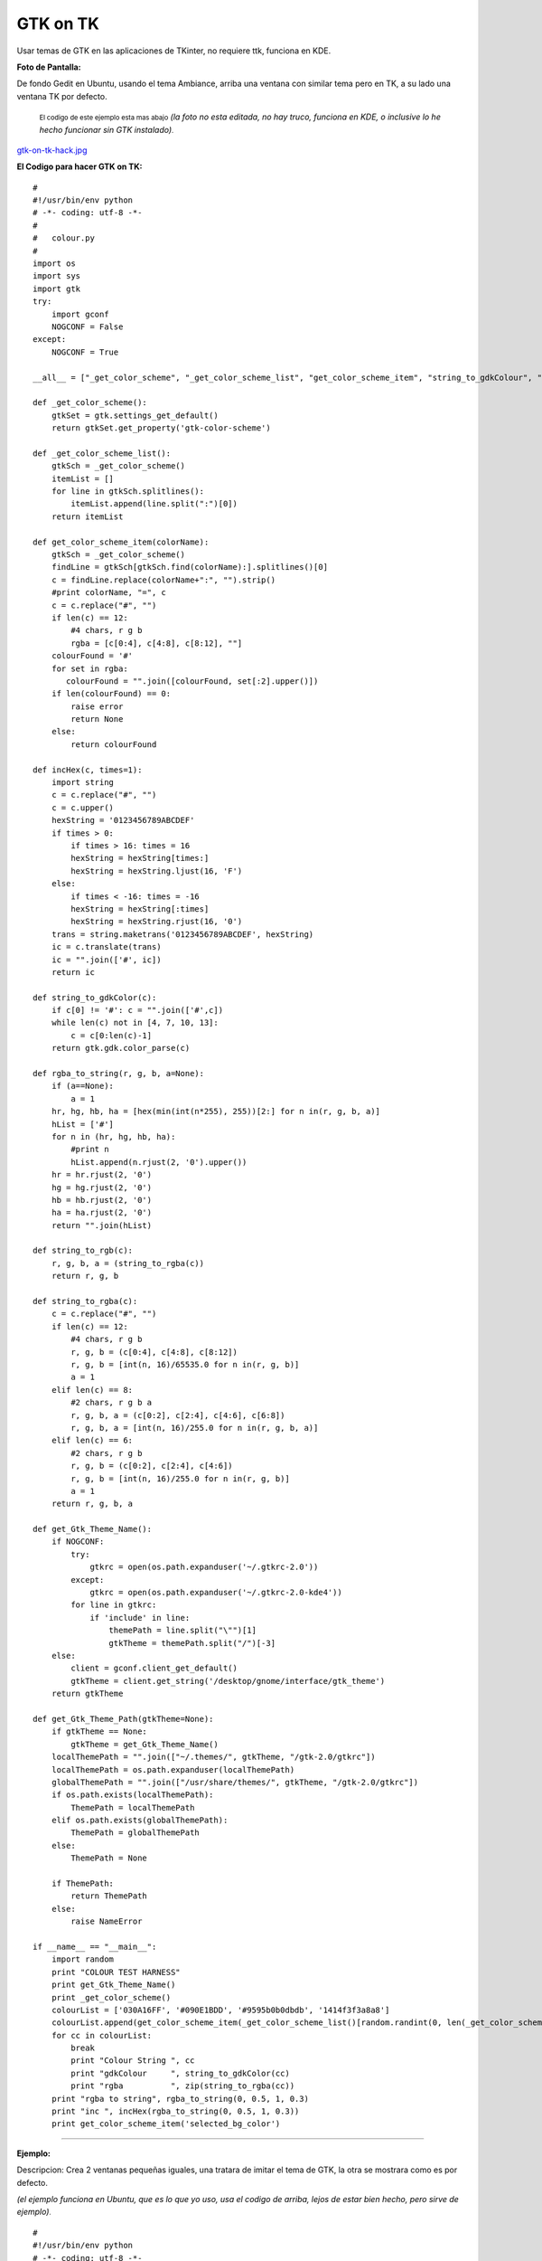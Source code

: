 
GTK on TK
=========

.. role:: small
   :class: small


Usar temas de GTK en las aplicaciones de TKinter, no requiere ttk, funciona en KDE.

**Foto de Pantalla:**

De fondo Gedit en Ubuntu, usando el tema Ambiance, arriba una ventana con similar tema pero en TK, a su lado una ventana TK por defecto.

  :small:`El codigo de este ejemplo esta mas abajo` *(la foto no esta editada, no hay truco, funciona en KDE, o inclusive lo he hecho funcionar sin GTK instalado)*:small:`.`

`gtk-on-tk-hack.jpg </images/GTKonTK/gtk-on-tk-hack.jpg>`_

**El Codigo para hacer GTK on TK:**

::

    #
    #!/usr/bin/env python
    # -*- coding: utf-8 -*-
    #
    #   colour.py
    #
    import os
    import sys
    import gtk
    try:
        import gconf
        NOGCONF = False
    except:
        NOGCONF = True

    __all__ = ["_get_color_scheme", "_get_color_scheme_list", "get_color_scheme_item", "string_to_gdkColour", "string_to_rgba", "get_Gtk_Theme_Name", "get_Gtk_Theme_Path"]

    def _get_color_scheme():
        gtkSet = gtk.settings_get_default()
        return gtkSet.get_property('gtk-color-scheme')

    def _get_color_scheme_list():
        gtkSch = _get_color_scheme()
        itemList = []
        for line in gtkSch.splitlines():
            itemList.append(line.split(":")[0])
        return itemList

    def get_color_scheme_item(colorName):
        gtkSch = _get_color_scheme()
        findLine = gtkSch[gtkSch.find(colorName):].splitlines()[0]
        c = findLine.replace(colorName+":", "").strip()
        #print colorName, "=", c
        c = c.replace("#", "")
        if len(c) == 12:
            #4 chars, r g b
            rgba = [c[0:4], c[4:8], c[8:12], ""]
        colourFound = '#'
        for set in rgba:
           colourFound = "".join([colourFound, set[:2].upper()])
        if len(colourFound) == 0:
            raise error
            return None
        else:
            return colourFound

    def incHex(c, times=1):
        import string
        c = c.replace("#", "")
        c = c.upper()
        hexString = '0123456789ABCDEF'
        if times > 0:
            if times > 16: times = 16
            hexString = hexString[times:]
            hexString = hexString.ljust(16, 'F')
        else:
            if times < -16: times = -16
            hexString = hexString[:times]
            hexString = hexString.rjust(16, '0')
        trans = string.maketrans('0123456789ABCDEF', hexString)
        ic = c.translate(trans)
        ic = "".join(['#', ic])
        return ic

    def string_to_gdkColor(c):
        if c[0] != '#': c = "".join(['#',c])
        while len(c) not in [4, 7, 10, 13]:
            c = c[0:len(c)-1]
        return gtk.gdk.color_parse(c)

    def rgba_to_string(r, g, b, a=None):
        if (a==None):
            a = 1
        hr, hg, hb, ha = [hex(min(int(n*255), 255))[2:] for n in(r, g, b, a)]
        hList = ['#']
        for n in (hr, hg, hb, ha):
            #print n
            hList.append(n.rjust(2, '0').upper())
        hr = hr.rjust(2, '0')
        hg = hg.rjust(2, '0')
        hb = hb.rjust(2, '0')
        ha = ha.rjust(2, '0')
        return "".join(hList)

    def string_to_rgb(c):
        r, g, b, a = (string_to_rgba(c))
        return r, g, b

    def string_to_rgba(c):
        c = c.replace("#", "")
        if len(c) == 12:
            #4 chars, r g b
            r, g, b = (c[0:4], c[4:8], c[8:12])
            r, g, b = [int(n, 16)/65535.0 for n in(r, g, b)]
            a = 1
        elif len(c) == 8:
            #2 chars, r g b a
            r, g, b, a = (c[0:2], c[2:4], c[4:6], c[6:8])
            r, g, b, a = [int(n, 16)/255.0 for n in(r, g, b, a)]
        elif len(c) == 6:
            #2 chars, r g b
            r, g, b = (c[0:2], c[2:4], c[4:6])
            r, g, b = [int(n, 16)/255.0 for n in(r, g, b)]
            a = 1
        return r, g, b, a

    def get_Gtk_Theme_Name():
        if NOGCONF:
            try:
                gtkrc = open(os.path.expanduser('~/.gtkrc-2.0'))
            except:
                gtkrc = open(os.path.expanduser('~/.gtkrc-2.0-kde4'))
            for line in gtkrc:
                if 'include' in line:
                    themePath = line.split("\"")[1]
                    gtkTheme = themePath.split("/")[-3]
        else:
            client = gconf.client_get_default()
            gtkTheme = client.get_string('/desktop/gnome/interface/gtk_theme')
        return gtkTheme

    def get_Gtk_Theme_Path(gtkTheme=None):
        if gtkTheme == None:
            gtkTheme = get_Gtk_Theme_Name()
        localThemePath = "".join(["~/.themes/", gtkTheme, "/gtk-2.0/gtkrc"])
        localThemePath = os.path.expanduser(localThemePath)
        globalThemePath = "".join(["/usr/share/themes/", gtkTheme, "/gtk-2.0/gtkrc"])
        if os.path.exists(localThemePath):
            ThemePath = localThemePath
        elif os.path.exists(globalThemePath):
            ThemePath = globalThemePath
        else:
            ThemePath = None

        if ThemePath:
            return ThemePath
        else:
            raise NameError

    if __name__ == "__main__":
        import random
        print "COLOUR TEST HARNESS"
        print get_Gtk_Theme_Name()
        print _get_color_scheme()
        colourList = ['030A16FF', '#090E1BDD', '#9595b0b0dbdb', '1414f3f3a8a8']
        colourList.append(get_color_scheme_item(_get_color_scheme_list()[random.randint(0, len(_get_color_scheme_list())-1)]))
        for cc in colourList:
            break
            print "Colour String ", cc
            print "gdkColour     ", string_to_gdkColor(cc)
            print "rgba          ", zip(string_to_rgba(cc))
        print "rgba to string", rgba_to_string(0, 0.5, 1, 0.3)
        print "inc ", incHex(rgba_to_string(0, 0.5, 1, 0.3))
        print get_color_scheme_item('selected_bg_color')


-------------------------



**Ejemplo:**

Descripcion: Crea 2 ventanas pequeñas iguales, una tratara de imitar el tema de GTK, la otra se mostrara como es por defecto.

*(el ejemplo funciona en Ubuntu, que es lo que yo uso, usa el codigo de arriba, lejos de estar bien hecho, pero sirve de ejemplo)*:small:`.`

::

    #
    #!/usr/bin/env python
    # -*- coding: utf-8 -*-
    #
    #import this
    #import antigravity
    import colour  # <-------Aca esta la magia
    import tkFont
    from Tkinter import *
    #
    root = Tk()
    root.title('GTK Themes on TK: Demo')
    root.wm_attributes("-alpha", 1)
    root.focus()
    root.resizable(0, 0)
    # Muestra informacion
    print " GTK-On-TK Theme Hack:"
    print " I will try to mimic: "+colour.get_Gtk_Theme_Name()+" GTK Theme"
    print " By Parsing the file: "+colour.get_Gtk_Theme_Path()
    print " This is not perfect, if you are on KDE install QTCurve... "
    # Menubar con GTK
    menubar = Menu(root, bd=0, relief=FLAT, fg=str(colour.get_color_scheme_item('base_color')), bg=str(colour.get_color_scheme_item('text_color')), activebackground=str(colour.get_color_scheme_item('selected_bg_color')), activeforeground=str(colour.get_color_scheme_item('text_color')))
    filemenu = Menu(menubar, tearoff=0, bd=0, relief=FLAT, fg=str(colour.get_color_scheme_item('base_color')), bg=str(colour.get_color_scheme_item('text_color')), activebackground=str(colour.get_color_scheme_item('selected_bg_color')), activeforeground=str(colour.get_color_scheme_item('text_color')))
    filemenu.add_command(label="Nuevo", state='disabled')
    filemenu.add_separator()
    filemenu.add_command(label="Cerrar ✗", command= lambda: root.destroy())
    menubar.add_cascade(label="Archivo", menu=filemenu)
    root.config(menu=menubar)
    # GUI con GTK
    root.config(bg=str(colour.get_color_scheme_item('base_color')))
    labl1 = Label(root, text="Soy una ventana con Tema GTK", font=("Times", 12, 'bold'), bd=0, relief=FLAT, bg=str(colour.get_color_scheme_item('base_color')), fg=str(colour.get_color_scheme_item('text_color')), activebackground=str(colour.get_color_scheme_item('selected_bg_color')), activeforeground=str(colour.get_color_scheme_item('text_color')))
    labl1.pack(side=TOP, expand='YES', fill='x', pady=10, padx=20)
    button = Button(root, text="Soy Linda!", fg=str(colour.get_color_scheme_item('text_color')), bd=0, relief=FLAT, bg=str(colour.get_color_scheme_item('base_color')),  activebackground=str(colour.get_color_scheme_item('selected_bg_color')), activeforeground=str(colour.get_color_scheme_item('text_color')))
    button.pack(side=BOTTOM, pady=10, padx=10)
    # la misma GUI pero como es por defecto
    toplevel = Toplevel()
    menubarz = Menu(toplevel)
    filemenuz = Menu(toplevel, tearoff=0)
    filemenuz.add_command(label="Nuevo", state='disabled')
    filemenuz.add_separator()
    filemenuz.add_command(label="Cerrar ✗", command= lambda: root.destroy())
    menubarz.add_cascade(label="Archivo", menu=filemenuz)
    toplevel.config(menu=menubarz)
    labl2 = Label(toplevel, text="Soy una ventana SIN Tema GTK")
    labl2.pack(side=TOP, expand='YES', fill='x', pady=10, padx=20)
    button2 = Button(toplevel, text="Soy Fea!")
    button2.pack(side=BOTTOM, pady=10, padx=10)
    # Le pongo fuente de Ubuntu (se puede omitir)
    menubar.config(font=("ubuntu", 10, "normal", "roman") )
    labl1.config(font=("ubuntu", 10, "bold", "roman") )
    filemenu.config(font=("ubuntu", 10, "normal", "roman") )
    button.config(font=("ubuntu", 10, "bold", "roman") )
    #
    root.mainloop()


Comentario personal:

*Es mas bonito que TTK  🙂  Como sea, la idea es aprovechar que en Linux TODO es un archivo, la magia esta en parsear.*

Comentarios
-----------

Alejandro Autalan
~~~~~~~~~~~~~~~~~

Me gusto esta idea de usar los temas de gtk en tkinter. Pero tener que especificar el estilo de cada widget es un poco tedioso :). Asi que a continuación va una variante de la receta.

Ventajas:

* No es necesario especificar el estilo de cada widget al crearlos.

Desventajas:

* Requiere PyGtk_.

* No funciona con ttk.

Probado con python 2.6 y PyGtk_ 2.17

::

    # -*- coding: utf-8 -*-

    #
    # colour.py
    #

    __all__ = ['apply_gtk_theme']

    import tkFont as tkfont

    HAS_GTK = False
    try:
        import gtk
        HAS_GTK = True
    except:
        pass

    def _get_color_scheme():
        gtkSet = gtk.settings_get_default()
        return gtkSet.get_property('gtk-color-scheme')

    def get_color_scheme_item(colorName):
        gtkSch = _get_color_scheme()
        findLine = ''
        for l in gtkSch.splitlines():
            if l.startswith(colorName):
                findLine = l
                break
        c = findLine.replace(colorName+":", "").strip()
        c = c.replace("#", "")
        rgba = []
        if len(c) == 12:
            rgba = [c[0:4], c[4:8], c[8:12], ""]
        colourFound = '#'
        for set in rgba:
           colourFound = "".join([colourFound, set[:2].upper()])
        if len(colourFound) == 0:
            raise error
            return None
        else:
            return colourFound


    tk_fonts = {}
    tk_font_families= None

    def get_tk_font(font_desc):
        """Crea una fuente tk"""

        global tk_font_families
        global tk_fonts

        if tk_font_families is None:
            tk_font_families = tkfont.families()
        font = None
        if font_desc in tk_fonts:
            font = tk_fonts[font_desc]
        else:
            family = 'Helvetica'
            for x in tk_font_families:
                if x in font_desc:
                    family = x
            s = font_desc.split()
            size = s[-1]
            lower = font_desc.lower()
            weight = 'normal'
            slant = 'roman'
            if 'bold' in lower:
                weight = 'bold'
            if 'italic' in lower:
                slant='italic'
            #print '%s, %s, %s, %s' % (family, weight, slant, size)
            f = tkfont.Font(family=family, size=size, weight=weight, slant=slant )
            tk_fonts[font_desc]= font = f
        return font


    #gtk_states = [gtk.STATE_NORMAL, gtk.STATE_PRELIGHT, gtk.STATE_ACTIVE, gtk.STATE_SELECTED, gtk.STATE_INSENSITIVE]

    def get_tk_styles():
        """Toma los estilos de Gtk y los "traduce" a estilos tk."""
        tk_styles = {}

        style = gtk.rc_get_style_by_paths(gtk.settings_get_default(),
            '*<GtkLabel>*', '<GtkLabel>', gtk.Label)
        c = {
            'foreground': str(style.text[gtk.STATE_NORMAL]),
            'background': str(style.bg[gtk.STATE_NORMAL]),
            'activeForeground': str(style.text[gtk.STATE_SELECTED]),
            'activeBackground': str(style.bg[gtk.STATE_SELECTED]),
            'font': get_tk_font(str(style.font_desc)),
        }
        tk_styles['Label'] = label = c
        tk_styles['Message'] = c

        style = gtk.rc_get_style_by_paths(gtk.settings_get_default(),
            '*<GtkEntry>*', 'GtkEntry', gtk.Entry)
        c = {
            'foreground': str(style.text[gtk.STATE_NORMAL]),
            'background': get_color_scheme_item('base_color'),
            'selectForeground': str(style.text[gtk.STATE_SELECTED]),
            'selectBackground': str(style.bg[gtk.STATE_SELECTED]),
            'activeForeground': str(style.bg[gtk.STATE_NORMAL]),
            'activeBackground': str(style.bg[gtk.STATE_SELECTED]),
            'font': get_tk_font(str(style.font_desc)),
        }
        tk_styles['Entry'] = c
        tk_styles['Text'] = c
        tk_styles['Spinbox'] = c

        style = gtk.rc_get_style_by_paths(gtk.settings_get_default(),
            '*<GtkMenuBar>*', 'GtkMenuBar', gtk.MenuBar)
        c = {
            'foreground': str(style.text[gtk.STATE_NORMAL]),
            'background': str(style.bg[gtk.STATE_NORMAL]),
            'activeForeground': str(style.text[gtk.STATE_SELECTED]),
            'activeBackground': str(style.bg[gtk.STATE_SELECTED]),
            'font': get_tk_font(str(style.font_desc)),
        }
        tk_styles['Menu'] = c

        style = gtk.rc_get_style_by_paths(gtk.settings_get_default(),
            '*<GtkButton>*', 'GtkButton', gtk.Button)
        c = {
            'foreground': str(style.text[gtk.STATE_NORMAL]),
            'background': str(style.bg[gtk.STATE_NORMAL]),
            'activeForeground': str(style.text[gtk.STATE_SELECTED]),
            'activeBackground': str(style.bg[gtk.STATE_SELECTED]),
            'font': get_tk_font(str(style.font_desc)),
        }
        tk_styles['Button'] = c
        tk_styles['OptionMenu'] = c

        style = gtk.rc_get_style_by_paths(gtk.settings_get_default(),
            '*<GtkCheck>*', 'GtkCheck', gtk.CheckButton)
        c = {
            'foreground': label['foreground'],
            'background': label['background'],
            'activeForeground': str(style.text[gtk.STATE_SELECTED]),
            'activeBackground': str(style.bg[gtk.STATE_SELECTED]),
            'selectColor': str(style.bg[gtk.STATE_SELECTED]),
            'font': get_tk_font(str(style.font_desc)),
        }
        tk_styles['Checkbutton'] = c

        style = gtk.rc_get_style_by_paths(gtk.settings_get_default(),
            '*<GtkRadio>*', 'GtkRadio', gtk.RadioButton)
        c = {
            'foreground': label['foreground'],
            'background': label['background'],
            'activeForeground': str(style.text[gtk.STATE_SELECTED]),
            'activeBackground': str(style.bg[gtk.STATE_SELECTED]),
            'selectColor': str(style.bg[gtk.STATE_SELECTED]),
            'font': get_tk_font(str(style.font_desc)),
        }
        tk_styles['Radiobutton'] = c

        style = gtk.rc_get_style_by_paths(gtk.settings_get_default(),
            '*<GtkList>*', 'GtkList', gtk.List)
        c = {
            'foreground': str(style.text[gtk.STATE_NORMAL]),
            'background': str(style.bg[gtk.STATE_NORMAL]),
            'activeForeground': str(style.text[gtk.STATE_SELECTED]),
            'activeBackground': str(style.bg[gtk.STATE_SELECTED]),
            'selectForeground': str(style.text[gtk.STATE_SELECTED]),
            'selectBackground': str(style.bg[gtk.STATE_SELECTED]),
            'font': get_tk_font(str(style.font_desc)),
        }
        tk_styles['Listbox'] = c

        style = gtk.rc_get_style_by_paths(gtk.settings_get_default(),
            '*<GtkScrollbar>*', 'GtkScrollbar', gtk.Scrollbar)
        c = {
            'foreground': str(style.text[gtk.STATE_NORMAL]),
            'background': str(style.bg[gtk.STATE_NORMAL]),
            'activeForeground': str(style.text[gtk.STATE_SELECTED]),
            'activeBackground': str(style.bg[gtk.STATE_SELECTED]),
            'troughColor': str(style.bg[gtk.STATE_ACTIVE]),
            'font': get_tk_font(str(style.font_desc)),
        }
        tk_styles['Scrollbar'] = c
        tk_styles['Scale'] = c

        return tk_styles


    def apply_gtk_theme_real(w):
        tk_style = get_tk_styles()
        bg_color = get_color_scheme_item('bg_color')
        selected_bg_color = get_color_scheme_item('selected_bg_color')
        patterns = (
            ('*Frame*background', bg_color),

            ('*Menu*foreground', tk_style['Menu']['foreground']),
            ('*Menu*background', tk_style['Menu']['background']),
            ('*Menu*activeBackground', tk_style['Menu']['activeBackground']),
            ('*Menu*activeForeground', tk_style['Menu']['activeForeground']),
            ('*Menu*font', tk_style['Menu']['font']),
            ('*Menu*highlightBackground', bg_color),
            ('*Menu*highlightColor', selected_bg_color),

            ('*Button*foreground', tk_style['Button']['foreground']),
            ('*Button*background', tk_style['Button']['background']),
            ('*Button*activeBackground', tk_style['Button']['activeBackground']),
            ('*Button*activeForeground', tk_style['Button']['activeForeground']),
            ('*Button*font', tk_style['Button']['font']),
            ('*Button*highlightBackground', bg_color),
            ('*Button*highlightColor', selected_bg_color),

            ('*Label*foreground', tk_style['Label']['foreground']),
            ('*Label*background', tk_style['Label']['background']),
            ('*Label*activeBackground', tk_style['Label']['activeBackground']),
            ('*Label*activeForeground', tk_style['Label']['activeForeground']),
            ('*Label*font', tk_style['Label']['font']),
            ('*Label*highlightBackground', bg_color),
            ('*Label*highlightColor', selected_bg_color),

            ('*Message*foreground', tk_style['Message']['foreground']),
            ('*Message*background', tk_style['Message']['background']),
            ('*Message*activeBackground', tk_style['Message']['activeBackground']),
            ('*Message*activeForeground', tk_style['Message']['activeForeground']),
            ('*Message*font', tk_style['Message']['font']),
            ('*Message*highlightBackground', bg_color),
            ('*Message*highlightColor', selected_bg_color),

            ('*Checkbutton*foreground', tk_style['Checkbutton']['foreground']),
            ('*Checkbutton*background', tk_style['Checkbutton']['background']),
            ('*Checkbutton*activeBackground', tk_style['Checkbutton']['activeBackground']),
            ('*Checkbutton*activeForeground', tk_style['Checkbutton']['activeForeground']),
            ('*Checkbutton*selectColor', tk_style['Checkbutton']['selectColor']),
            ('*Checkbutton*font', tk_style['Checkbutton']['font']),
            ('*Checkbutton*highlightBackground', bg_color),
            ('*Checkbutton*highlightColor', selected_bg_color),

            ('*Radiobutton*foreground', tk_style['Radiobutton']['foreground']),
            ('*Radiobutton*background', tk_style['Radiobutton']['background']),
            ('*Radiobutton*activeBackground', tk_style['Radiobutton']['activeBackground']),
            ('*Radiobutton*activeForeground', tk_style['Radiobutton']['activeForeground']),
            ('*Radiobutton*selectColor', tk_style['Radiobutton']['selectColor']),
            ('*Radiobutton*font', tk_style['Radiobutton']['font']),
            ('*Radiobutton*highlightBackground', bg_color),
            ('*Radiobutton*highlightColor', selected_bg_color),

            ('*Entry*foreground', tk_style['Entry']['foreground']),
            ('*Entry*background', tk_style['Entry']['background']),
            ('*Entry*selectForeground', tk_style['Entry']['selectForeground']),
            ('*Entry*selectBackground', tk_style['Entry']['selectBackground']),
            ('*Entry*font', tk_style['Entry']['font']),
            ('*Entry*highlightBackground', bg_color),
            ('*Entry*highlightColor', selected_bg_color),
            ('*Entry*insertBackground', tk_style['Entry']['foreground']),

            ('*Text*foreground', tk_style['Text']['foreground']),
            ('*Text*background', tk_style['Text']['background']),
            ('*Text*selectForeground', tk_style['Text']['selectForeground']),
            ('*Text*selectBackground', tk_style['Text']['selectBackground']),
            ('*Text*font', tk_style['Text']['font']),
            ('*Text*highlightBackground', bg_color),
            ('*Text*highlightColor', selected_bg_color),
            ('*Text*insertBackground', tk_style['Text']['foreground']),

            ('*Spinbox*foreground', tk_style['Spinbox']['foreground']),
            ('*Spinbox*background', tk_style['Spinbox']['background']),
            ('*Spinbox*selectForeground', tk_style['Spinbox']['selectForeground']),
            ('*Spinbox*selectBackground', tk_style['Spinbox']['selectBackground']),
            ('*Spinbox*font', tk_style['Spinbox']['font']),
            ('*Spinbox*highlightBackground', bg_color),
            ('*Spinbox*highlightColor', selected_bg_color),
            ('*Spinbox*insertBackground', tk_style['Spinbox']['foreground']),

            ('*Menubutton.foreground', tk_style['OptionMenu']['foreground']),
            ('*Menubutton.background', tk_style['OptionMenu']['background']),
            ('*Menubutton.activeBackground', tk_style['OptionMenu']['activeBackground']),
            ('*Menubutton.activeForeground', tk_style['OptionMenu']['activeForeground']),
            ('*Menubutton.font', tk_style['OptionMenu']['font']),
            ('*Menubutton*highlightBackground', tk_style['OptionMenu']['background']),
            ('*Menubutton*highlightColor', tk_style['OptionMenu']['activeForeground']),

            ('*Listbox*foreground', tk_style['Listbox']['foreground']),
            ('*Listbox*background', tk_style['Listbox']['background']),
            ('*Listbox*activeBackground', tk_style['Listbox']['activeBackground']),
            ('*Listbox*activeForeground', tk_style['Listbox']['activeForeground']),
            ('*Listbox*selectBackground', tk_style['Listbox']['selectBackground']),
            ('*Listbox*selectForeground', tk_style['Listbox']['selectForeground']),
            ('*Listbox*font', tk_style['Listbox']['font']),
            ('*Listbox*highlightBackground', bg_color),
            ('*Listbox*highlightColor', selected_bg_color),

            ('*Scrollbar*foreground', tk_style['Scrollbar']['foreground']),
            ('*Scrollbar*background', tk_style['Scrollbar']['background']),
            ('*Scrollbar*activeBackground', tk_style['Scrollbar']['activeBackground']),
            ('*Scrollbar*activeForeground', tk_style['Scrollbar']['activeForeground']),
            ('*Scrollbar*troughColor', tk_style['Scrollbar']['troughColor']),
            ('*Scrollbar*highlightBackground', bg_color),
            ('*Scrollbar*highlightColor', selected_bg_color),

            ('*Scale*foreground', tk_style['Scale']['foreground']),
            ('*Scale*background', tk_style['Scale']['background']),
            ('*Scale*activeBackground', tk_style['Scale']['activeBackground']),
            ('*Scale*activeForeground', tk_style['Scale']['activeForeground']),
            ('*Scale*troughColor', tk_style['Scale']['troughColor']),
            ('*Scale*font', tk_style['Scale']['font']),
            ('*Scale*highlightBackground', bg_color),
            ('*Scale*highlightColor', selected_bg_color),
        )
        #w.option_add('pattern',value, priority)
        for p, v in patterns:
            w.option_add(p, v)

    def apply_gtk_theme_noop(w):
        #No gtk installed
        pass

    apply_gtk_theme = apply_gtk_theme_noop
    if HAS_GTK:
        apply_gtk_theme = apply_gtk_theme_real


**Ejemplo:**

Descripcion: Crea 2 ventanas pequeñas iguales, una tratara de imitar el tema de GTK, la otra se mostrara como es por defecto.

::

    #!/usr/bin/env python2
    #-*- coding:utf-8 -*-

    #
    # test.py
    #

    import Tkinter as tk
    import colour

    class GtkOnTkApp(tk.Frame):
        '''Gtk on tk test"'''

        def __entry_scrollHandler(self, *L):
            op, howMany = L[0], L[1]
            if op == "scroll":
                units = L[2]
                self.entry.xview_scroll ( howMany, units )
            elif op == "moveto":
                self.entry.xview_moveto ( howMany )


        def __init__(self, master, title):
            tk.Frame.__init__(self, master)
            root = self.winfo_toplevel()

            o = tk.Label(self, text="Label: " + title)
            o.pack(side='top', pady=2)

            o = tk.Button(self, text="Button")
            o.pack(side='top', pady=2)

            self.entry = o = tk.Entry(self)
            o.insert('end', 'Entry + Scrollbar ' * 10)
            o.pack(side='top', pady=2)

            o = tk.Scrollbar(self,orient='horizontal', command=self.__entry_scrollHandler)
            o.pack(side='top', fill='x', pady=2)
            self.entry.configure(xscrollcommand=o.set)

            o = tk.Spinbox(self, from_=0, to=50)
            o.pack(side='top', pady=2)

            opciones = ('OptionMenu', 'Opcion2', 'Opcion3')
            self.ovar = tk.StringVar()
            self.ovar.set(opciones[0])
            o = tk.OptionMenu(self, self.ovar, *opciones)
            o.pack(side='top', pady=2)

            self.items = tk.StringVar()
            self.items.set('Listbox Item2 Item3')
            o = tk.Listbox(self, listvariable=self.items, height=3)
            o.pack(side='top', fill='x', pady=2)

            o = tk.Checkbutton(self,text='Checkbutton')
            o.pack(side='top', pady=2)

            self.rbar = tk.IntVar()
            self.rbar.set(0)
            o = tk.Radiobutton(self,text='Radiobutton1', value=0, variable=self.rbar)
            o.pack(side='top', pady=2)
            o = tk.Radiobutton(self,text='Radiobutton2', value=1, variable=self.rbar)
            o.pack(side='top', pady=2)

            o = tk.Scale(self,label='Scale', orient='horizontal')
            o.pack(side='top', fill='x', pady=2)

            o = tk.Message(self, text='Message widget')
            o.pack(side='top', fill='x', pady=2)

            o = tk.Text(self, height=4)
            o.insert('0.0', 'Text widget ' * 20)
            o.pack(side='top', pady=2)

            self.pack(expand=True, fill='both')

            # Menubar
            menubar = tk.Menu(root)
            filemenu = tk.Menu(menubar, tearoff=0)
            filemenu.add_command(label="Nuevo", state='disabled')
            filemenu.add_command(label="Menuitem 2")
            filemenu.add_command(label="Menuitem 3")
            filemenu.add_separator()
            filemenu.add_command(label="Cerrar ✗", command= lambda: root.destroy())
            menubar.add_cascade(label="Archivo", menu=filemenu)
            root.config(menu=menubar)
            root.title(title)


    if __name__ == '__main__':
        root = tk.Tk()
        # Creamos una ventana sin estilos
        app1 = GtkOnTkApp(tk.Toplevel(), 'Ventana sin tema Gtk')

        # Definimos los estilos gtk. Despues de la llamada a apply_gtk_theme
        # los widgets que se crean posen "estilo" gtk:
        colour.apply_gtk_theme(root)
        #Creamos ventana con estilos
        app2 = GtkOnTkApp(root, 'Ventana con tema Gtk')
        root.mainloop()


Capturas:

`gtkontk01.png </images/GTKonTK/gtkontk01.png>`_

`gtkontk02.png </images/GTKonTK/gtkontk02.png>`_

.. ############################################################################




.. _base: /Proyectos/RevistaPythonComunidad/base
